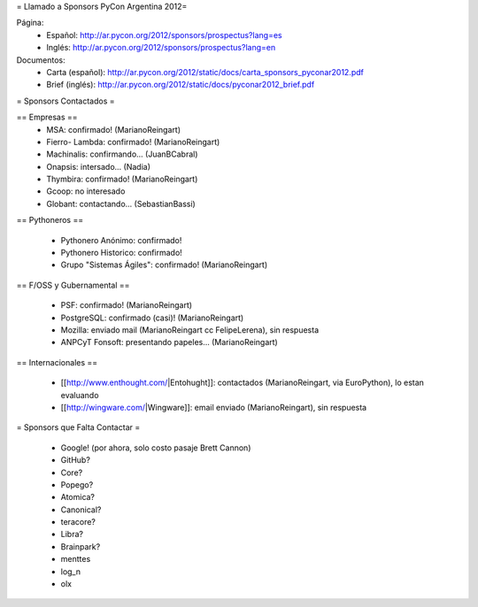 = Llamado a Sponsors PyCon Argentina 2012=

Página:
 * Español: http://ar.pycon.org/2012/sponsors/prospectus?lang=es
 * Inglés: http://ar.pycon.org/2012/sponsors/prospectus?lang=en

Documentos:
 * Carta (español): http://ar.pycon.org/2012/static/docs/carta_sponsors_pyconar2012.pdf
 * Brief (inglés): http://ar.pycon.org/2012/static/docs/pyconar2012_brief.pdf

= Sponsors Contactados =

== Empresas ==
 * MSA: confirmado! (MarianoReingart)
 * Fierro- Lambda: confirmado! (MarianoReingart)
 * Machinalis: confirmando... (JuanBCabral)
 * Onapsis: intersado... (Nadia)
 * Thymbira: confirmado! (MarianoReingart)
 * Gcoop: no interesado
 * Globant: contactando... (SebastianBassi)

== Pythoneros ==

 * Pythonero Anónimo: confirmado!
 * Pythonero Historico: confirmado!
 * Grupo "Sistemas Ágiles": confirmado! (MarianoReingart)

== F/OSS y Gubernamental ==

 * PSF: confirmado! (MarianoReingart)
 * PostgreSQL: confirmado (casi)! (MarianoReingart)
 * Mozilla: enviado mail (MarianoReingart cc FelipeLerena), sin respuesta
 * ANPCyT Fonsoft: presentando papeles... (MarianoReingart)

== Internacionales ==

 * [[http://www.enthought.com/|Entohught]]: contactados (MarianoReingart, via EuroPython), lo estan evaluando 
 * [[http://wingware.com/|Wingware]]: email enviado (MarianoReingart), sin respuesta

= Sponsors que Falta Contactar =

 * Google! (por ahora, solo costo pasaje Brett Cannon)
 * GitHub?
 * Core?
 * Popego?
 * Atomica?
 * Canonical?
 * teracore?
 * Libra?
 * Brainpark?
 * menttes
 * log_n
 * olx
